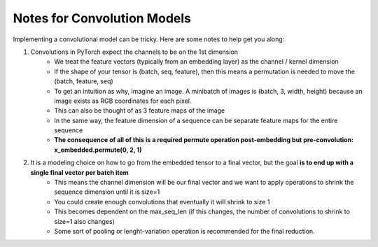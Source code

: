 Notes for Convolution Models
============================

Implementing a convolutional model can be tricky.  Here are some notes to help get you along:

1. Convolutions in PyTorch expect the channels to be on the 1st dimension
	- We treat the feature vectors (typically from an embedding layer) as the channel / kernel dimension
	- If the shape of your tensor is (batch, seq, feature), then this means a permutation is needed to move the (batch, feature, seq)  
	- To get an intuition as why, imagine an image.  A minibatch of images is (batch, 3, width, height) because an image exists as RGB coordinates for each pixel. 
	- This can also be thought of as 3 feature maps of the image
	- In the same way, the feature dimension of a sequence can be separate feature maps for the entire sequence
	- **The consequence of all of this is a required permute operation post-embedding but pre-convolution: x_embedded.permute(0, 2, 1)**
2.  It is a modeling choice on how to go from the embedded tensor to a final vector, but the goal **is to end up with a single final vector per batch item**
	- This means the channel dimension will be our final vector and we want to apply operations to shrink the sequence dimension until it is size=1
	- You could create enough convolutions that eventually it will shrink to size 1
	- This becomes dependent on the max_seq_len (if this changes, the number of convolutions to shrink to size=1 also changes)
	- Some sort of pooling or lenght-variation operation is recommended for the final reduction. 